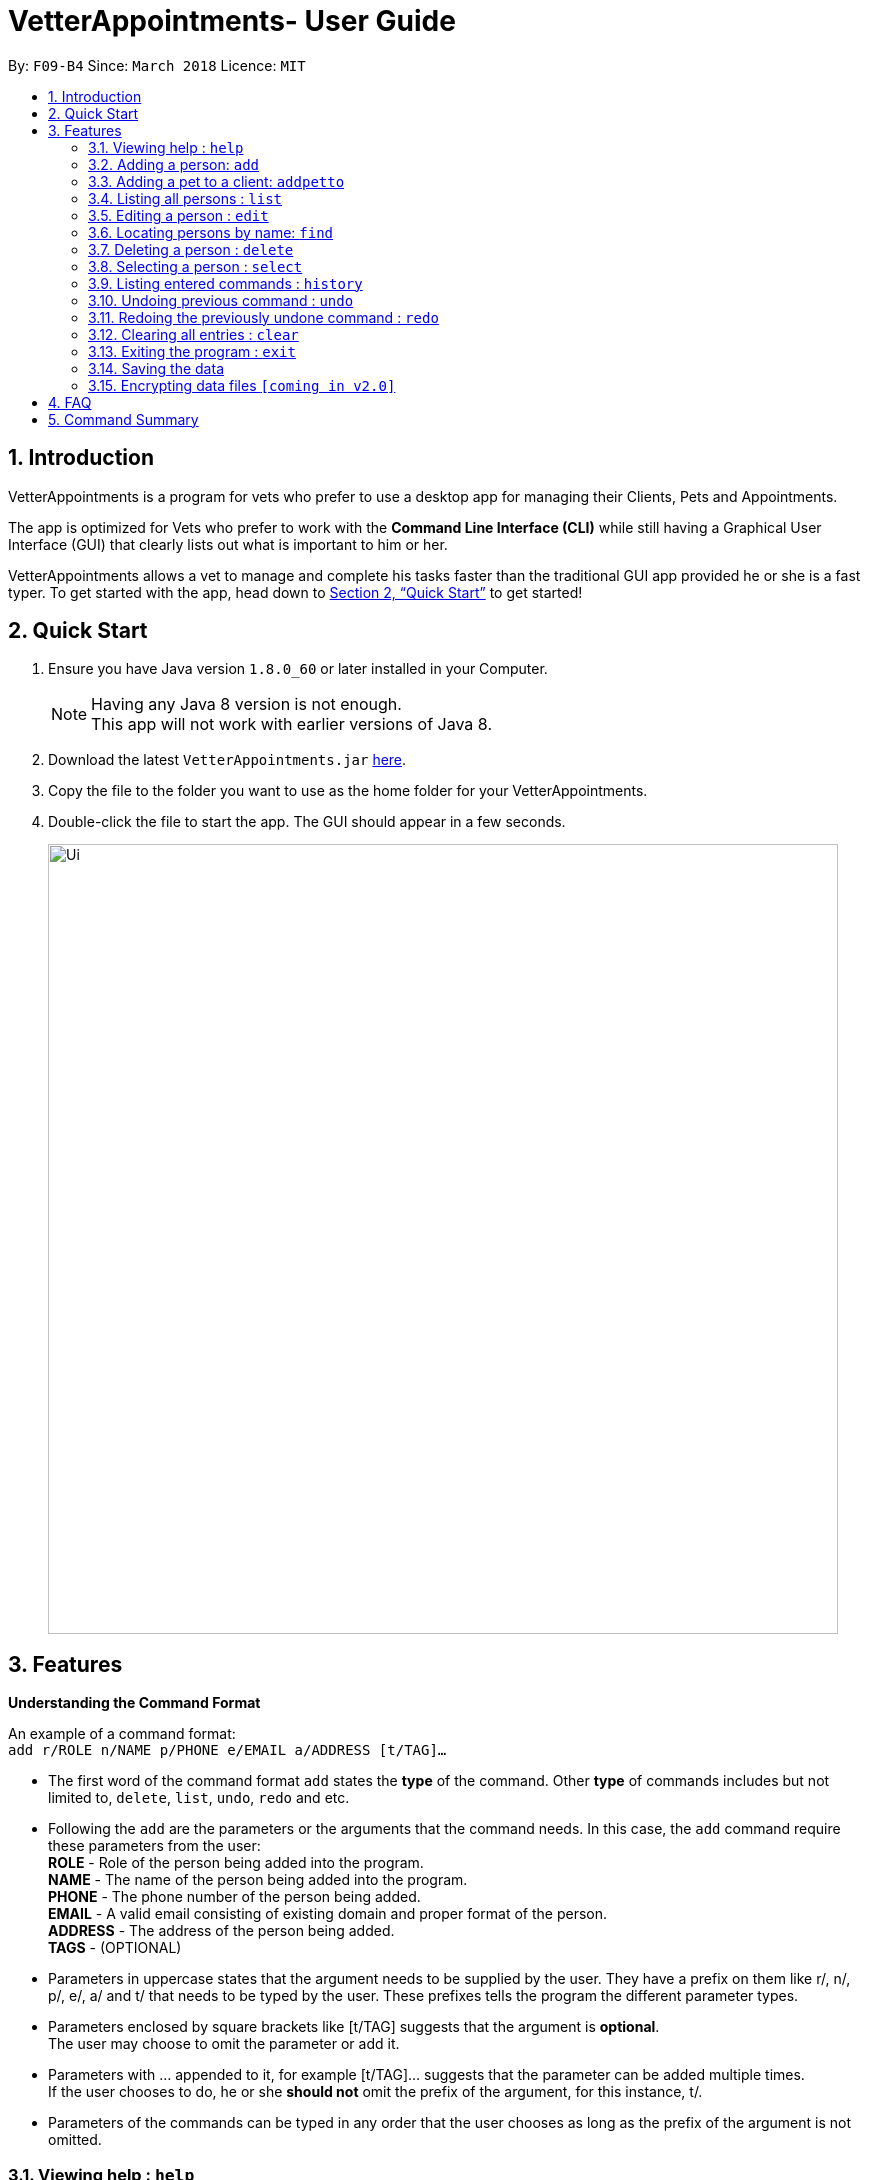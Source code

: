 = VetterAppointments- User Guide
:toc:
:toc-title:
:toc-placement: preamble
:sectnums:
:imagesDir: images
:stylesDir: stylesheets
:xrefstyle: full
:experimental:
ifdef::env-github[]
:tip-caption: :bulb:
:note-caption: :information_source:
endif::[]
:repoURL: https://github.com/CS2103JAN2018-F09-B4/main

By: `F09-B4`      Since: `March 2018`      Licence: `MIT`

== Introduction

VetterAppointments is a program for vets who prefer to use a desktop app for managing their Clients, Pets and Appointments. +

The app is optimized for Vets who prefer to work with the *Command Line Interface (CLI)* while still having a Graphical User Interface (GUI) that clearly lists out what is important to him or her. +

VetterAppointments allows a vet to manage and complete his tasks faster than the traditional GUI app provided he or she is a fast typer. To get started with the app, head down to <<Quick Start>> to get started!

== Quick Start

.  Ensure you have Java version `1.8.0_60` or later installed in your Computer.
+
[NOTE]
Having any Java 8 version is not enough. +
This app will not work with earlier versions of Java 8.
+
.  Download the latest `VetterAppointments.jar` link:{repoURL}/releases[here].
.  Copy the file to the folder you want to use as the home folder for your VetterAppointments.
.  Double-click the file to start the app. The GUI should appear in a few seconds.
+
image::Ui.png[width="790"]

[[Features]]
== Features

====
*Understanding the Command Format*

An example of a command format: +
`add r/ROLE n/NAME p/PHONE e/EMAIL a/ADDRESS [t/TAG]...`

* The first word of the command format `add` states the *type* of the command. Other *type* of commands includes but not limited to, `delete`, `list`, `undo`, `redo` and etc.

* Following the `add` are the parameters or the arguments that the command needs. In this case, the `add` command require these parameters from the user: +
*ROLE* - Role of the person being added into the program. +
*NAME* - The name of the person being added into the program. +
*PHONE* - The phone number of the person being added. +
*EMAIL* - A valid email consisting of existing domain and proper format of the person. +
*ADDRESS* - The address of the person being added. +
*TAGS* - (OPTIONAL)

* Parameters in uppercase states that the argument needs to be supplied by the user. They have a prefix on them like r/, n/, p/, e/, a/ and t/ that needs to be typed by the user. These prefixes tells the program the different parameter types.

* Parameters enclosed by square brackets like [t/TAG] suggests that the argument is *optional*. +
The user may choose to omit the parameter or add it.

* Parameters with ... appended to it, for example [t/TAG]... suggests that the parameter can be added multiple times. +
If the user chooses to do, he or she *should not* omit the prefix of the argument, for this instance, t/. +

* Parameters of the commands can be typed in any order that the user chooses as long as the prefix of the argument is not omitted.

====

=== Viewing help : `help`

Command format: `help` +

Upon entering the `help` command, a User Guide manual will pop up displaying the available commands for the user.

=== Adding a person: `add`

Command format: `add r/ROLE n/NAME p/PHONE_NUMBER e/EMAIL a/ADDRESS [t/TAG]...` +


The `add` command will insert a new person's details into the program. The command expects these parameters when adding a new person: +

*ROLE* - VetterAppointment expects a role to be either a *VetTechnician* or a *Client*. +
*NAME* - A name must be provided by the user for the person to be added. +
*PHONE* - A phone number consisting of only numbers must be supplied by the user. +
*EMAIL* - A valid email address must be provided with a valid domain and format. +
*ADDRESS* - An address for the person to be added must be supplied by the user. +
*TAGS* - The tags for the person to be added. This field can be omitted and used multiple times and should not contain any spaces. +

Here are some valid examples on how to use the `add` command:

* `add r/Client n/Alice Peterson p/91234567 e/alicepeter@email.com a/Blk 123, Bedok Reservoir St24` +
The user omits the tag parameters.
* `add r/Client n/Bradly Cooper p/91234567 e/bradlycooper@email.com t/friend t/dog_whisperer a/Blk 123, Bedok Reservoir St24` +
The user adds multiple tags.
* `add r/VetTechnician p/91234567 n/Carley Riady a/Blk 123, Bedok Reservoir St24 t/friend t/part_timer e/carlyriady@email.com` +
The user chooses to re-order the parameter of the command. +

=== Adding a pet to a client: `addpetto`

Command format: `addpetto n/CLIENT_NAME pn/PET_NAME pa/PET_AGE pg/PET_GENDER t/PET_TAG...` +

The `addpetto` command adds a pet to an existing client. A client can have multiple pets but adding a pet to a client should be done sequentially. +
The command expects these parameters when adding a pet to a client: +

*CLIENT NAME* - The name of an existing client must be supplied by the user. +
*PET NAME* - The name of the pet to be added to a client must be supplied by the user. +
*PET AGE* - The age of the pet must be supplied by the user. It must contain only numbers. +
*PET GENDER* - The gender of the pet must be supplied by the user. It can only be male or female. +
*PET TAGS* - The pet tags should be supplied by the user. Pet tags will represent the species and breed of the pet.

Here are some valid examples on how to use the `addpetto` command: +

* `addpetto n/Alice Peterson pn/Garfield pa/10 pg/M t/cat t/tabby` +
The user chooses to add Garfield of age 10 and is a male to Alice Peterson. Garfield is a cat and a tabby. +
* `addpetto n/Alice Peterson pn/Scooby Doo pa/5 pg/M t/dog t/great_dane` +
The user chooses to add another pet called Scooby Doo of age 5 and is a male to Alice Peterson. Scooby Doo is a dog and a great dane.


=== Listing all persons : `list`

Shows a list of all persons in the address book. +
Format: `list`

=== Editing a person : `edit`

Edits an existing person in the address book. +
Format: `edit INDEX [n/ROLE] [n/NAME] [p/PHONE] [e/EMAIL] [a/ADDRESS] [t/TAG]...`

****
* Edits the person at the specified `INDEX`. The index refers to the index number shown in the last person listing. The index *must be a positive integer* 1, 2, 3, ...
* At least one of the optional fields must be provided.
* Existing values will be updated to the input values.
* When editing tags, the existing tags of the person will be removed i.e adding of tags is not cumulative.
* You can remove all the person's tags by typing `t/` without specifying any tags after it.
****

Examples:

* `edit 1 p/91234567 e/johndoe@example.com` +
Edits the phone number and email address of the 1st person to be `91234567` and `johndoe@example.com` respectively.
* `edit 2 n/Betsy Crower t/` +
Edits the name of the 2nd person to be `Betsy Crower` and clears all existing tags.
* `edit 3 r/client` +
Edits the role of the 3rd person to be a client.

=== Locating persons by name: `find`

Finds persons whose names contain any of the given keywords. +
Format: `find KEYWORD [MORE_KEYWORDS]`

****
* The search is case insensitive. e.g `hans` will match `Hans`
* The order of the keywords does not matter. e.g. `Hans Bo` will match `Bo Hans`
* Only the name is searched.
* Only full words will be matched e.g. `Han` will not match `Hans`
* Persons matching at least one keyword will be returned (i.e. `OR` search). e.g. `Hans Bo` will return `Hans Gruber`, `Bo Yang`
****

Examples:

* `find John` +
Returns `john` and `John Doe`
* `find Betsy Tim John` +
Returns any person having names `Betsy`, `Tim`, or `John`

=== Deleting a person : `delete`

Deletes the specified person from the address book. +
Format: `delete INDEX`

****
* Deletes the person at the specified `INDEX`.
* The index refers to the index number shown in the most recent listing.
* The index *must be a positive integer* 1, 2, 3, ...
****

Examples:

* `list` +
`delete 2` +
Deletes the 2nd person in the address book.
* `find Betsy` +
`delete 1` +
Deletes the 1st person in the results of the `find` command.

=== Selecting a person : `select`

Selects the person identified by the index number used in the last person listing. +
Format: `select INDEX`

****
* Selects the person and loads the Google search page the person at the specified `INDEX`.
* The index refers to the index number shown in the most recent listing.
* The index *must be a positive integer* `1, 2, 3, ...`
****

Examples:

* `list` +
`select 2` +
Selects the 2nd person in the address book.
* `find Betsy` +
`select 1` +
Selects the 1st person in the results of the `find` command.

=== Listing entered commands : `history`

Lists all the commands that you have entered in reverse chronological order. +
Format: `history`

[NOTE]
====
Pressing the kbd:[&uarr;] and kbd:[&darr;] arrows will display the previous and next input respectively in the command box.
====

// tag::undoredo[]
=== Undoing previous command : `undo`

Restores the address book to the state before the previous _undoable_ command was executed. +
Format: `undo`

[NOTE]
====
Undoable commands: those commands that modify the address book's content (`add`, `delete`, `edit` and `clear`).
====

Examples:

* `delete 1` +
`list` +
`undo` (reverses the `delete 1` command) +

* `select 1` +
`list` +
`undo` +
The `undo` command fails as there are no undoable commands executed previously.

* `delete 1` +
`clear` +
`undo` (reverses the `clear` command) +
`undo` (reverses the `delete 1` command) +

=== Redoing the previously undone command : `redo`

Reverses the most recent `undo` command. +
Format: `redo`

Examples:

* `delete 1` +
`undo` (reverses the `delete 1` command) +
`redo` (reapplies the `delete 1` command) +

* `delete 1` +
`redo` +
The `redo` command fails as there are no `undo` commands executed previously.

* `delete 1` +
`clear` +
`undo` (reverses the `clear` command) +
`undo` (reverses the `delete 1` command) +
`redo` (reapplies the `delete 1` command) +
`redo` (reapplies the `clear` command) +
// end::undoredo[]

=== Clearing all entries : `clear`

Clears all entries from the address book. +
Format: `clear`

=== Exiting the program : `exit`

Exits the program. +
Format: `exit`

=== Saving the data

Address book data are saved in the hard disk automatically after any command that changes the data. +
There is no need to save manually.

// tag::dataencryption[]
=== Encrypting data files `[coming in v2.0]`

_{explain how the user can enable/disable data encryption}_
// end::dataencryption[]

== FAQ

*Q*: How do I transfer my data to another Computer? +
*A*: Install the app in the other computer and overwrite the empty data file it creates with the file that contains the data of your previous Address Book folder.

== Command Summary

* *Add* `add n/NAME p/PHONE_NUMBER e/EMAIL a/ADDRESS [t/TAG]...` +
e.g. `add n/James Ho p/22224444 e/jamesho@example.com a/123, Clementi Rd, 1234665 t/friend t/colleague`
* *Clear* : `clear`
* *Delete* : `delete INDEX` +
e.g. `delete 3`
* *Edit* : `edit INDEX [n/NAME] [p/PHONE_NUMBER] [e/EMAIL] [a/ADDRESS] [t/TAG]...` +
e.g. `edit 2 n/James Lee e/jameslee@example.com`
* *Find* : `find KEYWORD [MORE_KEYWORDS]` +
e.g. `find James Jake`
* *List* : `list`
* *Help* : `help`
* *Select* : `select INDEX` +
e.g.`select 2`
* *History* : `history`
* *Undo* : `undo`
* *Redo* : `redo`
